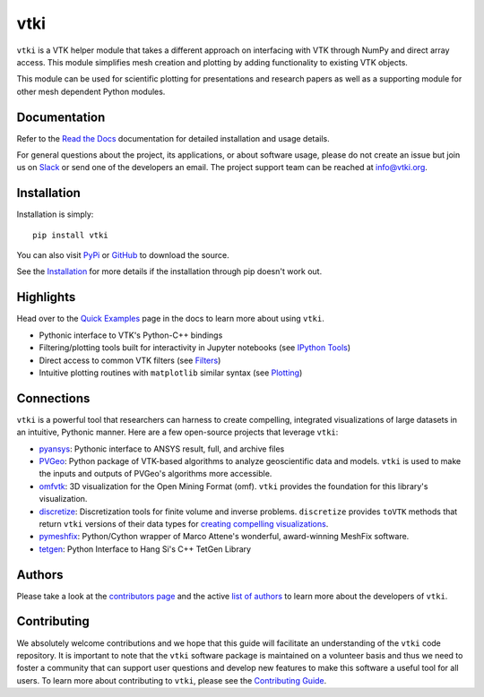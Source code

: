 vtki
****


.. image:: https://img.shields.io/pypi/v/vtki.svg?logo=python&logoColor=white
   :target: https://pypi.org/project/vtki/

.. image:: https://img.shields.io/conda/vn/conda-forge/vtki.svg
   :target: https://anaconda.org/conda-forge/vtki

.. image:: https://img.shields.io/travis/vtkiorg/vtki/master.svg?label=build&logo=travis
   :target: https://travis-ci.org/vtkiorg/vtki

.. image:: https://img.shields.io/appveyor/ci/banesullivan/vtki.svg?label=AppVeyor&style=flat&logo=appveyor
   :target: https://ci.appveyor.com/project/banesullivan/vtki/history

.. image:: https://img.shields.io/readthedocs/vtkinterface.svg?logo=read%20the%20docs&logoColor=white
   :target: http://docs.vtki.org/

.. image:: https://img.shields.io/github/contributors/vtkiorg/vtki.svg?logo=github&logoColor=white
   :target: https://github.com/vtkiorg/vtki/graphs/contributors/

.. image:: https://codecov.io/gh/vtkiorg/vtki/branch/master/graph/badge.svg
  :target: https://codecov.io/gh/vtkiorg/vtki

.. image:: https://api.codacy.com/project/badge/Grade/e927f0afec7e4b51aeb7785847d0fd47
   :target: https://www.codacy.com/app/banesullivan/vtki?utm_source=github.com&amp;utm_medium=referral&amp;utm_content=akaszynski/vtki&amp;utm_campaign=Badge_Grade


``vtki`` is a VTK helper module that takes a different approach on interfacing
with VTK through NumPy and direct array access. This module simplifies mesh
creation and plotting by adding functionality to existing VTK objects.

This module can be used for scientific plotting for presentations and research
papers as well as a supporting module for other mesh dependent Python modules.


Documentation
=============
Refer to the `Read the Docs <http://docs.vtki.org/>`_ documentation for detailed
installation and usage details.

For general questions about the project, its applications, or about software
usage, please do not create an issue but join us on Slack_ or send one
of the developers an email. The project support team can be reached at
`info@vtki.org`_.

.. _Slack: http://slack.opengeovis.org
.. _info@vtki.org: mailto:info@vtki.org


Installation
============
Installation is simply::

    pip install vtki

You can also visit `PyPi <http://pypi.python.org/pypi/vtki>`_ or
`GitHub <https://github.com/vtkiorg/vtki>`_ to download the source.

See the `Installation <http://docs.vtki.org/en/latest/getting-started/installation.html#install-ref.>`_
for more details if the installation through pip doesn't work out.


Highlights
==========

Head over to the `Quick Examples`_ page in the docs to learn more about using
``vtki``.

.. _Quick Examples: http://docs.vtki.org/en/latest/examples/index.html

* Pythonic interface to VTK's Python-C++ bindings
* Filtering/plotting tools built for interactivity in Jupyter notebooks (see `IPython Tools`_)
* Direct access to common VTK filters (see Filters_)
* Intuitive plotting routines with ``matplotlib`` similar syntax (see Plotting_)


.. _IPython Tools: http://docs.vtki.org/en/latest/tools/ipy_tools.html
.. _Filters: http://docs.vtki.org/en/latest/tools/filters.html
.. _Plotting: http://docs.vtki.org/en/latest/tools/plotting.html


Connections
===========

``vtki`` is a powerful tool that researchers can harness to create compelling,
integrated visualizations of large datasets in an intuitive, Pythonic manner.
Here are a few open-source projects that leverage ``vtki``:

* pyansys_: Pythonic interface to ANSYS result, full, and archive files
* PVGeo_: Python package of VTK-based algorithms to analyze geoscientific data and models. ``vtki`` is used to make the inputs and outputs of PVGeo's algorithms more accessible.
* omfvtk_: 3D visualization for the Open Mining Format (omf). ``vtki`` provides the foundation for this library's visualization.
* discretize_: Discretization tools for finite volume and inverse problems. ``discretize`` provides ``toVTK`` methods that return ``vtki`` versions of their data types for `creating compelling visualizations`_.
* pymeshfix_: Python/Cython wrapper of Marco Attene's wonderful, award-winning MeshFix software.
* tetgen_: Python Interface to Hang Si's C++ TetGen Library


.. _pymeshfix: https://github.com/akaszynski/pymeshfix
.. _pyansys: https://github.com/akaszynski/pyansys
.. _PVGeo: https://github.com/OpenGeoVis/PVGeo
.. _omfvtk: https://github.com/OpenGeoVis/omfvtk
.. _discretize: http://discretize.simpeg.xyz/en/master/
.. _creating compelling visualizations: http://discretize.simpeg.xyz/en/master/content/mixins.html#module-discretize.mixins.vtkModule
.. _pymeshfix: https://github.com/akaszynski/pymeshfix
.. _MeshFix: https://github.com/MarcoAttene/MeshFix-V2.1
.. _tetgen: https://github.com/akaszynski/tetgen


Authors
=======

Please take a look at the `contributors page`_ and the active `list of authors`_
to learn more about the developers of ``vtki``.

.. _contributors page: https://GitHub.com/akaszynski/vtki/graphs/contributors/
.. _list of authors: https://vtkinterface.readthedocs.io/en/latest/#authors


Contributing
============

We absolutely welcome contributions and we hope that this guide will facilitate
an understanding of the ``vtki`` code repository. It is important to note that
the  ``vtki`` software package is maintained on a volunteer basis and thus we
need to foster a community that can support user questions and develop new
features to make this software a useful tool for all users. To learn more about
contributing to ``vtki``, please see the `Contributing Guide`_.

.. _Contributing Guide: http://docs.vtki.org/en/latest/dev/contributing.html
